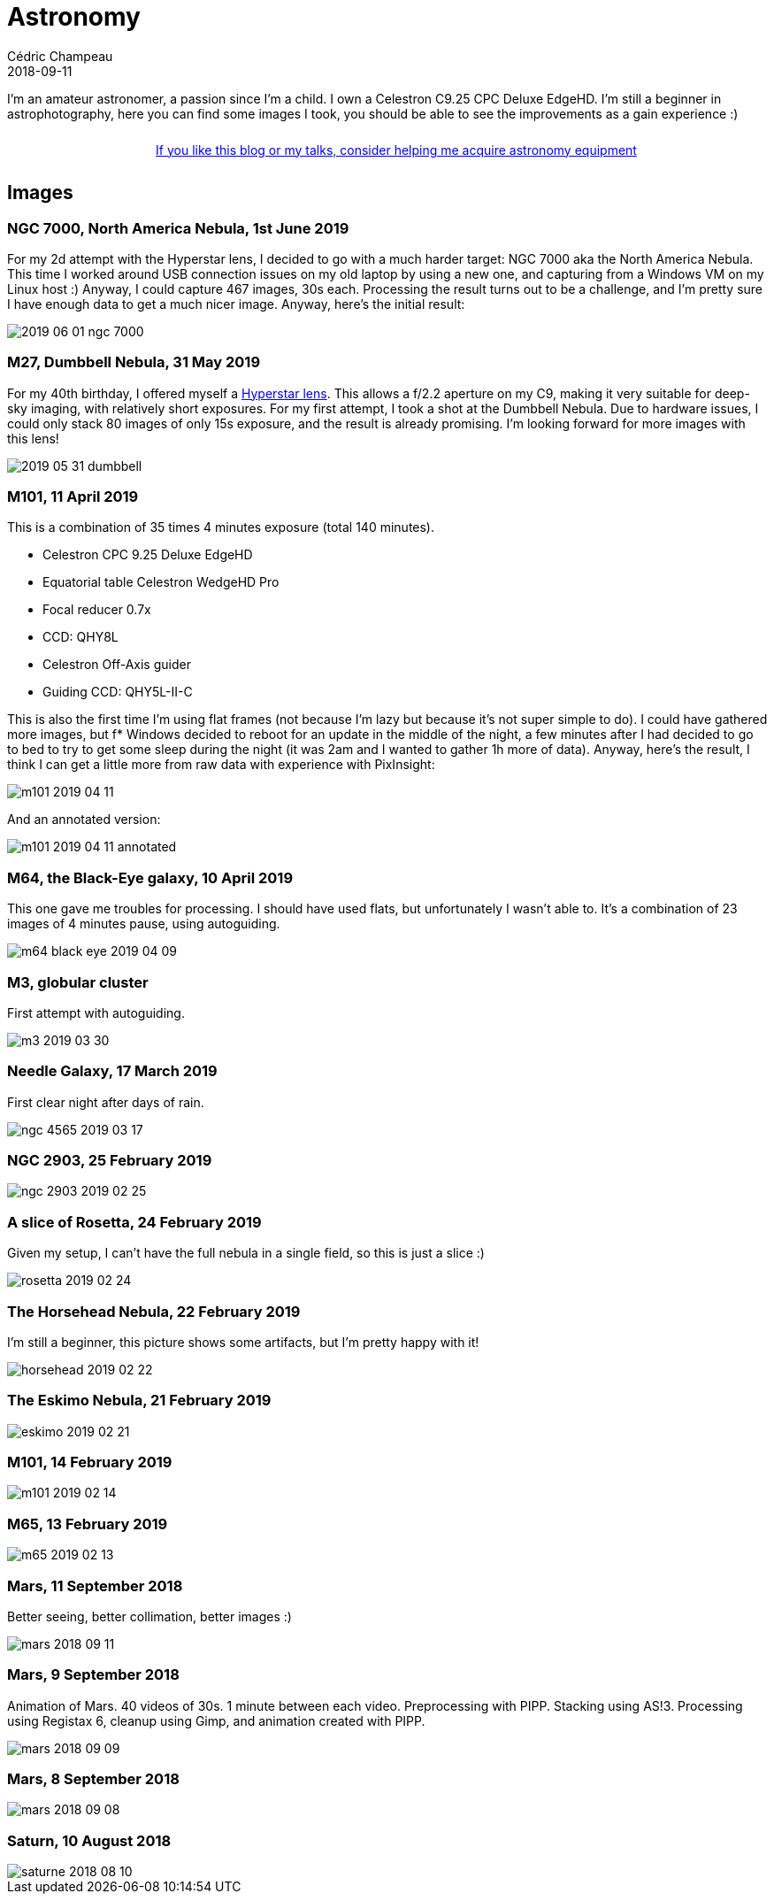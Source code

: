 = Astronomy
Cédric Champeau
2018-09-11
:jbake-type: page
:jbake-tags: astronomy
:jbake-status: published
:sectanchors:

I'm an amateur astronomer, a passion since I'm a child.
I own a Celestron C9.25 CPC Deluxe EdgeHD. 
I'm still a beginner in astrophotography, here you can find some images I took, you should be able to see the improvements as a gain experience :)

++++
<div style="text-align:center; width:100%; padding: 10px;">
<a href="/blog/help-me.html" class="help-banner">If you like this blog or my talks, consider helping me acquire astronomy equipment</a>
</div>
++++

== Images

=== NGC 7000, North America Nebula, 1st June 2019

For my 2d attempt with the Hyperstar lens, I decided to go with a much harder target: NGC 7000 aka the North America Nebula. This time I worked around USB connection issues on my old laptop by using a new one, and capturing from a Windows VM on my Linux host :) Anyway, I could capture 467 images, 30s each. Processing the result turns out to be a challenge, and I'm pretty sure I have enough data to get a much nicer image. Anyway, here's the initial result:

image::/blog/img/astro/2019-06-01-ngc-7000.jpg[]

=== M27, Dumbbell Nebula, 31 May 2019

For my 40th birthday, I offered myself a https://starizona.com/store/hyperstar/hyperstar-c9-25/hyperstar-9-25-v4[Hyperstar lens]. This allows a f/2.2 aperture on my C9, making it very suitable for deep-sky imaging, with relatively short exposures. For my first attempt, I took a shot at the Dumbbell Nebula. Due to hardware issues, I could only stack 80 images of only 15s exposure, and the result is already promising. I'm looking forward for more images with this lens!

image::/blog/img/astro/2019-05-31-dumbbell.jpg[]

=== M101, 11 April 2019

This is a combination of 35 times 4 minutes exposure (total 140 minutes).

- Celestron CPC 9.25 Deluxe EdgeHD
- Equatorial table Celestron WedgeHD Pro
- Focal reducer 0.7x
- CCD: QHY8L
- Celestron Off-Axis guider
- Guiding CCD: QHY5L-II-C

This is also the first time I'm using flat frames (not because I'm lazy but because it's not super simple to do). I could have gathered more images, but f* Windows decided to reboot for an update in the middle of the night, a few minutes after I had decided to go to bed to try to get some sleep during the night (it was 2am and I wanted to gather 1h more of data). Anyway, here's the result, I think I can get a little more from raw data with experience with PixInsight:

image::/blog/img/astro/m101-2019-04-11.jpg[]

And an annotated version:

image::/blog/img/astro/m101-2019-04-11-annotated.jpg[]

=== M64, the Black-Eye galaxy, 10 April 2019

This one gave me troubles for processing. I should have used flats, but unfortunately I wasn't able to. It's a combination of 23 images of 4 minutes pause, using autoguiding.

image::/blog/img/astro/m64-black-eye-2019-04-09.jpg[]

=== M3, globular cluster

First attempt with autoguiding.

image::/blog/img/astro/m3-2019-03-30.jpg[]

=== Needle Galaxy, 17 March 2019

First clear night after days of rain.

image::/blog/img/astro/ngc-4565-2019-03-17.jpg[]

=== NGC 2903, 25 February 2019

image::/blog/img/astro/ngc-2903-2019-02-25.jpg[]

=== A slice of Rosetta, 24 February 2019

Given my setup, I can't have the full nebula in a single field, so this is just a slice :)

image::/blog/img/astro/rosetta-2019-02-24.jpg[] 

=== The Horsehead Nebula, 22 February 2019

I'm still a beginner, this picture shows some artifacts, but I'm pretty happy with it!

image::/blog/img/astro/horsehead-2019-02-22.jpg[]

=== The Eskimo Nebula, 21 February 2019

image::/blog/img/astro/eskimo-2019-02-21.jpg[]

=== M101, 14 February 2019

image::/blog/img/astro/m101-2019-02-14.jpg[]

=== M65, 13 February 2019

image::/blog/img/astro/m65-2019-02-13.jpg[]

=== Mars, 11 September 2018

Better seeing, better collimation, better images :)

image::/blog/img/astro/mars-2018-09-11.jpg[]

=== Mars, 9 September 2018

Animation of Mars. 40 videos of 30s. 1 minute between each video. Preprocessing with PIPP. Stacking using AS!3. Processing using Registax 6, cleanup using Gimp, and animation created with PIPP.

image::/blog/img/astro/mars-2018-09-09.gif[]

=== Mars, 8 September 2018

image::/blog/img/astro/mars-2018-09-08.png[]

=== Saturn, 10 August 2018

image::/blog/img/astro/saturne-2018-08-10.jpg[]

